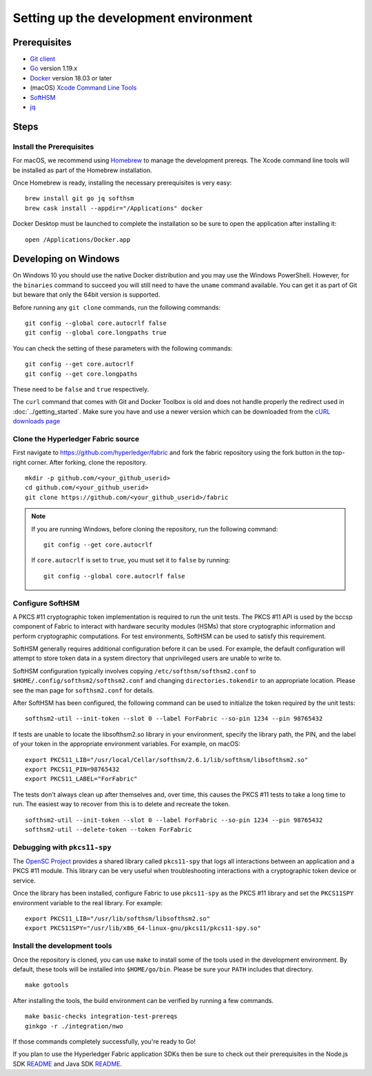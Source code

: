 Setting up the development environment
--------------------------------------

Prerequisites
~~~~~~~~~~~~~

-  `Git client <https://git-scm.com/downloads>`__
-  `Go <https://golang.org/dl/>`__ version 1.19.x
-  `Docker <https://docs.docker.com/get-docker/>`__ version 18.03 or later
-  (macOS) `Xcode Command Line Tools <https://developer.apple.com/downloads/>`__
-  `SoftHSM <https://github.com/opendnssec/SoftHSMv2>`__
-  `jq <https://stedolan.github.io/jq/download/>`__


Steps
~~~~~

Install the Prerequisites
^^^^^^^^^^^^^^^^^^^^^^^^^

For macOS, we recommend using `Homebrew <https://brew.sh>`__ to manage the
development prereqs. The Xcode command line tools will be installed as part of
the Homebrew installation.

Once Homebrew is ready, installing the necessary prerequisites is very easy:

::

    brew install git go jq softhsm
    brew cask install --appdir="/Applications" docker

Docker Desktop must be launched to complete the installation so be sure to open
the application after installing it:

::

    open /Applications/Docker.app

Developing on Windows
~~~~~~~~~~~~~~~~~~~~~

On Windows 10 you should use the native Docker distribution and you
may use the Windows PowerShell. However, for the ``binaries``
command to succeed you will still need to have the ``uname`` command
available. You can get it as part of Git but beware that only the
64bit version is supported.

Before running any ``git clone`` commands, run the following commands:

::

    git config --global core.autocrlf false
    git config --global core.longpaths true

You can check the setting of these parameters with the following commands:

::

    git config --get core.autocrlf
    git config --get core.longpaths

These need to be ``false`` and ``true`` respectively.

The ``curl`` command that comes with Git and Docker Toolbox is old and
does not handle properly the redirect used in
:doc:`../getting_started`. Make sure you have and use a newer version
which can be downloaded from the `cURL downloads page
<https://curl.haxx.se/download.html>`__

Clone the Hyperledger Fabric source
^^^^^^^^^^^^^^^^^^^^^^^^^^^^^^^^^^^

First navigate to https://github.com/hyperledger/fabric and fork the fabric
repository using the fork button in the top-right corner. After forking, clone
the repository.

::

    mkdir -p github.com/<your_github_userid>
    cd github.com/<your_github_userid>
    git clone https://github.com/<your_github_userid>/fabric

.. note::
    If you are running Windows, before cloning the repository, run the following
    command:

    ::

        git config --get core.autocrlf

    If ``core.autocrlf`` is set to ``true``, you must set it to ``false`` by
    running:

    ::

        git config --global core.autocrlf false


Configure SoftHSM
^^^^^^^^^^^^^^^^^

A PKCS #11 cryptographic token implementation is required to run the unit
tests. The PKCS #11 API is used by the bccsp component of Fabric to interact
with hardware security modules (HSMs) that store cryptographic information and
perform cryptographic computations.  For test environments, SoftHSM can be used
to satisfy this requirement.

SoftHSM generally requires additional configuration before it can be used. For
example, the default configuration will attempt to store token data in a system
directory that unprivileged users are unable to write to.

SoftHSM configuration typically involves copying ``/etc/softhsm/softhsm2.conf`` to
``$HOME/.config/softhsm2/softhsm2.conf`` and changing ``directories.tokendir``
to an appropriate location. Please see the man page for ``softhsm2.conf`` for
details.

After SoftHSM has been configured, the following command can be used to
initialize the token required by the unit tests:

::

    softhsm2-util --init-token --slot 0 --label ForFabric --so-pin 1234 --pin 98765432

If tests are unable to locate the libsofthsm2.so library in your environment,
specify the library path, the PIN, and the label of your token in the
appropriate environment variables. For example, on macOS:

::

    export PKCS11_LIB="/usr/local/Cellar/softhsm/2.6.1/lib/softhsm/libsofthsm2.so"
    export PKCS11_PIN=98765432
    export PKCS11_LABEL="ForFabric"

The tests don't always clean up after themselves and, over time, this causes
the PKCS #11 tests to take a long time to run. The easiest way to recover from
this is to delete and recreate the token.

::

    softhsm2-util --init-token --slot 0 --label ForFabric --so-pin 1234 --pin 98765432
    softhsm2-util --delete-token --token ForFabric

Debugging with ``pkcs11-spy``
^^^^^^^^^^^^^^^^^^^^^^^^^^^^^

The `OpenSC Project <https://github.com/OpenSC/OpenSC>`__ provides a shared
library called ``pkcs11-spy`` that logs all interactions between an application
and a PKCS #11 module. This library can be very useful when troubleshooting
interactions with a cryptographic token device or service.

Once the library has been installed, configure Fabric to use ``pkcs11-spy`` as
the PKCS #11 library and set the ``PKCS11SPY`` environment variable to the real
library. For example:

::

    export PKCS11_LIB="/usr/lib/softhsm/libsofthsm2.so"
    export PKCS11SPY="/usr/lib/x86_64-linux-gnu/pkcs11/pkcs11-spy.so"


Install the development tools
^^^^^^^^^^^^^^^^^^^^^^^^^^^^^

Once the repository is cloned, you can use ``make`` to install some of the
tools used in the development environment. By default, these tools will be
installed into ``$HOME/go/bin``. Please be sure your ``PATH`` includes that
directory.

::

    make gotools

After installing the tools, the build environment can be verified by running a
few commands.

::

    make basic-checks integration-test-prereqs
    ginkgo -r ./integration/nwo

If those commands completely successfully, you're ready to Go!

If you plan to use the Hyperledger Fabric application SDKs then be sure to check out their prerequisites in the Node.js SDK `README <https://github.com/hyperledger/fabric-sdk-node#build-and-test>`__ and Java SDK `README <https://github.com/hyperledger/fabric-gateway-java/blob/main/README.md>`__.

.. Licensed under Creative Commons Attribution 4.0 International License
   https://creativecommons.org/licenses/by/4.0/
